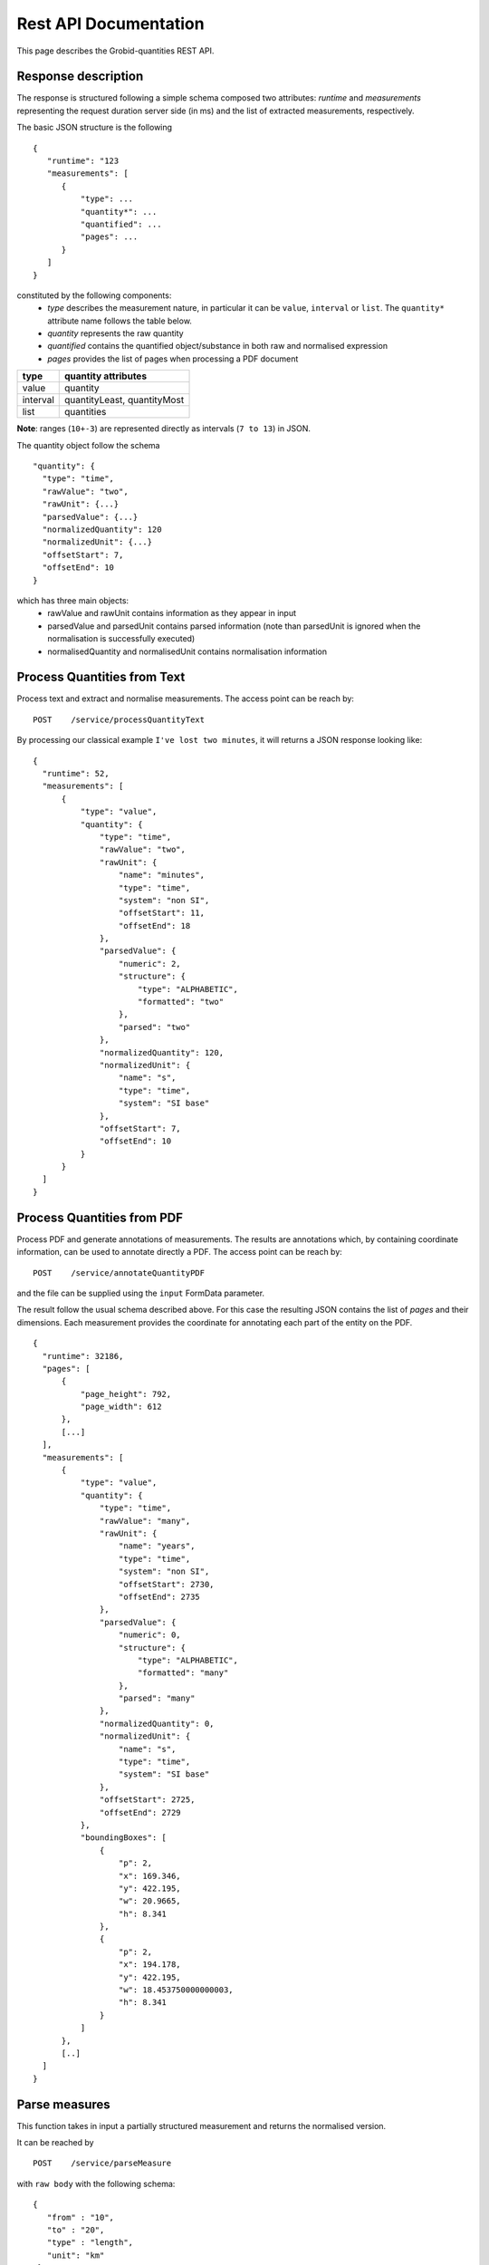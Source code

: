 Rest API Documentation
======================

This page describes the Grobid-quantities REST API.

Response description
~~~~~~~~~~~~~~~~~~~~
The response is structured following a simple schema composed two attributes: `runtime` and `measurements` representing the request duration server side (in ms) and the list of extracted measurements, respectively.


The basic JSON structure is the following
::
  {
     "runtime": "123
     "measurements": [
        {
            "type": ...
            "quantity*": ...
            "quantified": ...
            "pages": ...
        }
     ]
  }


constituted by the following components:
 - *type* describes the measurement nature, in particular it can be ``value``, ``interval`` or ``list``. The ``quantity*`` attribute name follows the table below.
 - *quantity* represents the raw quantity
 - *quantified* contains the quantified object/substance in both raw and normalised expression
 - *pages* provides the list of pages when processing a PDF document


============  ==============================
type            quantity attributes
============  ==============================
value           quantity
interval        quantityLeast, quantityMost
list            quantities
============  ==============================

**Note**: ranges (``10+-3``) are represented directly as intervals (``7 to 13``) in JSON.

The quantity object follow the schema
::
  "quantity": {
    "type": "time",
    "rawValue": "two",
    "rawUnit": {...}
    "parsedValue": {...}
    "normalizedQuantity": 120
    "normalizedUnit": {...}
    "offsetStart": 7,
    "offsetEnd": 10
  }

which has three main objects:
 - rawValue and rawUnit contains information as they appear in input
 - parsedValue and parsedUnit contains parsed information (note than parsedUnit is ignored when the normalisation is successfully executed)
 - normalisedQuantity and normalisedUnit contains normalisation information

Process Quantities from Text
~~~~~~~~~~~~~~~~~~~~~~~~~~~~

Process text and extract and normalise measurements. The access point can be reach by:
::
  POST    /service/processQuantityText

By processing our classical example ``I've lost two minutes``, it will returns a JSON response looking like:
::
  {
    "runtime": 52,
    "measurements": [
        {
            "type": "value",
            "quantity": {
                "type": "time",
                "rawValue": "two",
                "rawUnit": {
                    "name": "minutes",
                    "type": "time",
                    "system": "non SI",
                    "offsetStart": 11,
                    "offsetEnd": 18
                },
                "parsedValue": {
                    "numeric": 2,
                    "structure": {
                        "type": "ALPHABETIC",
                        "formatted": "two"
                    },
                    "parsed": "two"
                },
                "normalizedQuantity": 120,
                "normalizedUnit": {
                    "name": "s",
                    "type": "time",
                    "system": "SI base"
                },
                "offsetStart": 7,
                "offsetEnd": 10
            }
        }
    ]
  }



Process Quantities from PDF
~~~~~~~~~~~~~~~~~~~~~~~~~~~
Process PDF and generate annotations of measurements. The results are annotations which, by containing coordinate information, can be used to annotate directly a PDF.
The access point can be reach by:
::
   POST    /service/annotateQuantityPDF

and the file can be supplied using the ``input`` FormData parameter.

The result follow the usual schema described above. For this case the resulting JSON contains the list of *pages* and their dimensions. Each measurement provides the coordinate for annotating each part of the entity on the PDF.
::
  {
    "runtime": 32186,
    "pages": [
        {
            "page_height": 792,
            "page_width": 612
        },
        [...]
    ],
    "measurements": [
        {
            "type": "value",
            "quantity": {
                "type": "time",
                "rawValue": "many",
                "rawUnit": {
                    "name": "years",
                    "type": "time",
                    "system": "non SI",
                    "offsetStart": 2730,
                    "offsetEnd": 2735
                },
                "parsedValue": {
                    "numeric": 0,
                    "structure": {
                        "type": "ALPHABETIC",
                        "formatted": "many"
                    },
                    "parsed": "many"
                },
                "normalizedQuantity": 0,
                "normalizedUnit": {
                    "name": "s",
                    "type": "time",
                    "system": "SI base"
                },
                "offsetStart": 2725,
                "offsetEnd": 2729
            },
            "boundingBoxes": [
                {
                    "p": 2,
                    "x": 169.346,
                    "y": 422.195,
                    "w": 20.9665,
                    "h": 8.341
                },
                {
                    "p": 2,
                    "x": 194.178,
                    "y": 422.195,
                    "w": 18.453750000000003,
                    "h": 8.341
                }
            ]
        },
        [..]
    ]
  }


Parse measures
~~~~~~~~~~~~~~
This function takes in input a partially structured measurement and returns the normalised version.

It can be reached by
::
  POST    /service/parseMeasure

with ``raw body`` with the following schema:
::
  {
     "from" : "10",
     "to" : "20",
     "type" : "length",
     "unit": "km"
   }



It will returns something like:
::
  {
    "runtime": 2120,
    "measurements": [
        {
            "type": "interval",
            "quantityLeast": {
                "type": "length",
                "rawValue": "10",
                "rawUnit": {
                    "name": "km"
                },
                "normalizedQuantity": 10,
                "normalizedUnit": {
                    "name": "m",
                    "type": "length",
                    "system": "SI base"
                }
            },
            "quantityMost": {
                "type": "length",
                "rawValue": "20",
                "rawUnit": {
                    "name": "km"
                },
                "normalizedQuantity": 20,
                "normalizedUnit": {
                    "name": "m",
                    "type": "length",
                    "system": "SI base"
                }
            }
        }
    ]
  }

Parse units from Text
~~~~~~~~~~~~~~~~~~~~~
This entry point is used to structure units.

It can be accessed at:
::
  POST    /service/processUnitsText

The following text ``cm^2∕W`` with a ``FormParam`` parameter ``text`` will be structured in the following products:
::
  [
    {
        "prefix": "c",
        "base": "m",
        "pow": "^",
        "rawTaggedValue": "<prefix>c</prefix><base>m</base>^<pow>2</pow>"
    },
    {
        "prefix": "",
        "base": "∕",
        "pow": "",
        "rawTaggedValue": "<base>∕</base>"
    },
    {
        "prefix": "",
        "base": "W",
        "pow": "",
        "rawTaggedValue": "<base>W</base>"
    }
  ]

Service checks
~~~~~~~~~~~~~~

You can check whether the service is up and running by opening the following URL:

- GET ``http://yourhost:8060/service/health`` will return you the result of the health check

- GET ``http://yourhost:8060/service/isalive`` will return true/false whether the service is up and running